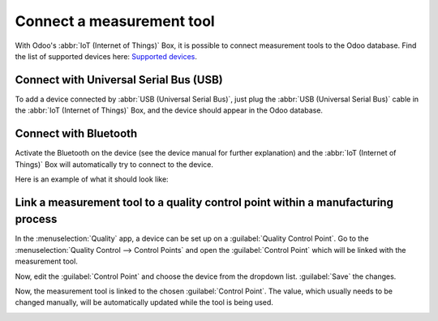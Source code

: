 ==========================
Connect a measurement tool
==========================

With Odoo's :abbr:`IoT (Internet of Things)` Box, it is possible to connect measurement tools to the
Odoo database. Find the list of supported devices here: `Supported devices
<https://www.odoo.com/page/iot-hardware>`_.

Connect with Universal Serial Bus (USB)
=======================================

To add a device connected by :abbr:`USB (Universal Serial Bus)`, just plug the :abbr:`USB (Universal
Serial Bus)` cable in the :abbr:`IoT (Internet of Things)` Box, and the device should appear in the
Odoo database.

.. image:: measurement_tool/device-dropdown.png
   :align: center
   :alt: Measurement tool recognized on the IoT box.

Connect with Bluetooth
======================

Activate the Bluetooth on the device (see the device manual for further explanation) and the
:abbr:`IoT (Internet of Things)` Box will automatically try to connect to the device.

Here is an example of what it should look like:

.. image:: measurement_tool/measurement-tool.jpeg
   :align: center
   :alt: Bluetooth indicator on measurement tool.

Link a measurement tool to a quality control point within a manufacturing process
=================================================================================

In the :menuselection:`Quality` app, a device can be set up on a :guilabel:`Quality Control Point`.
Go to the :menuselection:`Quality Control --> Control Points` and open the :guilabel:`Control Point`
which will be linked with the measurement tool.

Now, edit the :guilabel:`Control Point` and choose the device from the dropdown list.
:guilabel:`Save` the changes.

Now, the measurement tool is linked to the chosen :guilabel:`Control Point`. The value, which
usually needs to be changed manually, will be automatically updated while the tool is being used.

.. image:: measurement_tool/measurement-control-point.png
   :align: center
   :alt: Measurement tool input in the Odoo database.
